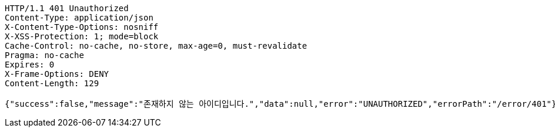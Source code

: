[source,http,options="nowrap"]
----
HTTP/1.1 401 Unauthorized
Content-Type: application/json
X-Content-Type-Options: nosniff
X-XSS-Protection: 1; mode=block
Cache-Control: no-cache, no-store, max-age=0, must-revalidate
Pragma: no-cache
Expires: 0
X-Frame-Options: DENY
Content-Length: 129

{"success":false,"message":"존재하지 않는 아이디입니다.","data":null,"error":"UNAUTHORIZED","errorPath":"/error/401"}
----